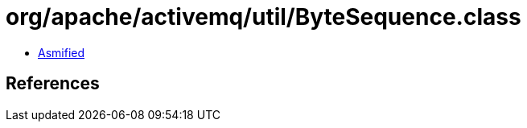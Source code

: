 = org/apache/activemq/util/ByteSequence.class

 - link:ByteSequence-asmified.java[Asmified]

== References

